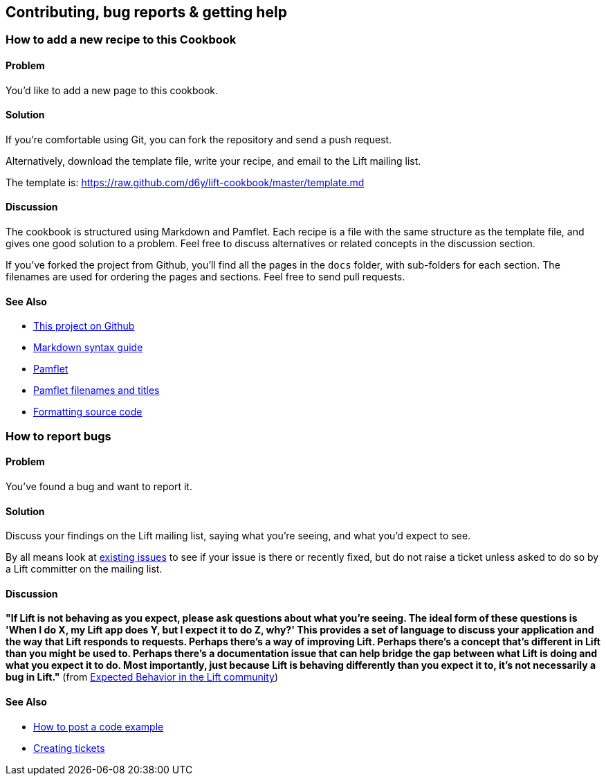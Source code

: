 Contributing, bug reports & getting help
----------------------------------------

How to add a new recipe to this Cookbook
~~~~~~~~~~~~~~~~~~~~~~~~~~~~~~~~~~~~~~~~

Problem
^^^^^^^

You'd like to add a new page to this cookbook.

Solution
^^^^^^^^

If you're comfortable using Git, you can fork the repository and send a
push request.

Alternatively, download the template file, write your recipe, and email
to the Lift mailing list.

The template is:
https://raw.github.com/d6y/lift-cookbook/master/template.md[https://raw.github.com/d6y/lift-cookbook/master/template.md]

Discussion
^^^^^^^^^^

The cookbook is structured using Markdown and Pamflet. Each recipe is a
file with the same structure as the template file, and gives one good
solution to a problem. Feel free to discuss alternatives or related
concepts in the discussion section.

If you've forked the project from Github, you'll find all the pages in
the `docs` folder, with sub-folders for each section. The filenames are
used for ordering the pages and sections. Feel free to send pull
requests.

See Also
^^^^^^^^

* https://github.com/d6y/lift-cookbook/[This project on Github]
* http://daringfireball.net/projects/markdown/syntax[Markdown syntax guide]
* http://pamflet.databinder.net/Pamflet.html[Pamflet]
* http://pamflet.databinder.net/Filenames+and+Page+Names.html[Pamflet filenames and titles]
* http://pamflet.databinder.net/Source+Code+Highlighting.html[Formatting source code]

How to report bugs
~~~~~~~~~~~~~~~~~~

Problem
^^^^^^^

You've found a bug and want to report it.

Solution
^^^^^^^^

Discuss your findings on the Lift mailing list, saying what you're
seeing, and what you'd expect to see.

By all means look at https://github.com/lift/modules/issues[existing
issues] to see if your issue is there or recently fixed, but do not
raise a ticket unless asked to do so by a Lift committer on the mailing
list.

Discussion
^^^^^^^^^^

*"If Lift is not behaving as you expect, please ask questions about what
you're seeing. The ideal form of these questions is 'When I do X, my
Lift app does Y, but I expect it to do Z, why?' This provides a set of
language to discuss your application and the way that Lift responds to
requests. Perhaps there's a way of improving Lift. Perhaps there's a
concept that's different in Lift than you might be used to. Perhaps
there's a documentation issue that can help bridge the gap between what
Lift is doing and what you expect it to do. Most importantly, just
because Lift is behaving differently than you expect it to, it's not
necessarily a bug in Lift."* (from
http://lift.la/expected-behavior-in-the-lift-community[Expected Behavior
in the Lift community])

See Also
^^^^^^^^

* http://www.assembla.com/wiki/show/liftweb/Posting_example_code[How to post a code example]
* http://www.assembla.com/wiki/show/liftweb/Creating_tickets[Creating tickets]

